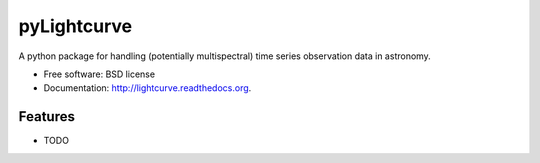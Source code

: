 ===============================
pyLightcurve
===============================

.. image:: https://badge.fury.io/py/pylightcurve.png
    :target: http://badge.fury.io/py/pylightcurve
    
.. image:: https://travis-ci.org/transientlunatic/pylightcurve.png?branch=master
        :target: https://travis-ci.org/transientlunatic/pylightcurve

.. image:: https://pypip.in/d/pylightcurve/badge.png
        :target: https://pypi.python.org/pypi/pylightcurve


A python package for handling (potentially multispectral) time series observation data in astronomy.

* Free software: BSD license
* Documentation: http://lightcurve.readthedocs.org.

Features
--------

* TODO
